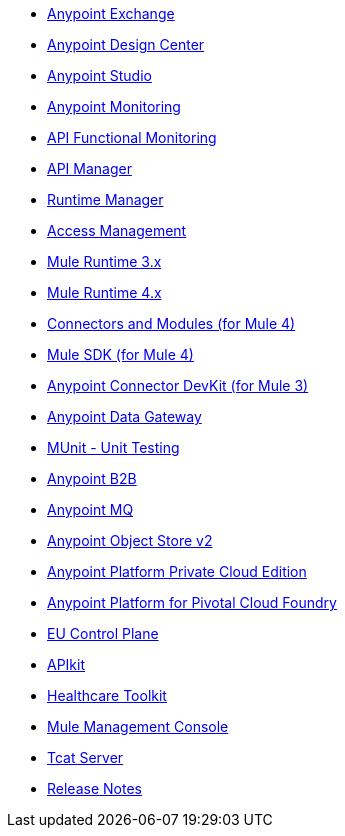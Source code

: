 // Master TOC

// * link:getting-started[Anypoint Platform Overview]
* link:anypoint-exchange[Anypoint Exchange]
* link:design-center[Anypoint Design Center]
* link:anypoint-studio[Anypoint Studio]
* link:monitoring[Anypoint Monitoring]
* link:api-functional-monitoring[API Functional Monitoring]
* link:api-manager[API Manager]
* link:runtime-manager[Runtime Manager]
* link:access-management[Access Management]
* link:mule-user-guide[Mule Runtime 3.x]
* link:mule4-user-guide[Mule Runtime 4.x]
* link:connectors[Connectors and Modules (for Mule 4)]
* link:mule-sdk[Mule SDK (for Mule 4)]
* link:anypoint-connector-devkit[Anypoint Connector DevKit (for Mule 3)]
* link:anypoint-data-gateway[Anypoint Data Gateway]
* link:munit[MUnit - Unit Testing]
* link:anypoint-b2b[Anypoint B2B]
* link:anypoint-mq[Anypoint MQ]
* link:object-store[Anypoint Object Store v2]
* link:anypoint-private-cloud[Anypoint Platform Private Cloud Edition]
* link:anypoint-platform-pcf[Anypoint Platform for Pivotal Cloud Foundry]
* link:eu-control-plane[EU Control Plane]
* link:apikit[APIkit]
* link:healthcare-toolkit[Healthcare Toolkit]
* link:mule-management-console[Mule Management Console]
* link:tcat-server[Tcat Server]
* link:release-notes[Release Notes]
